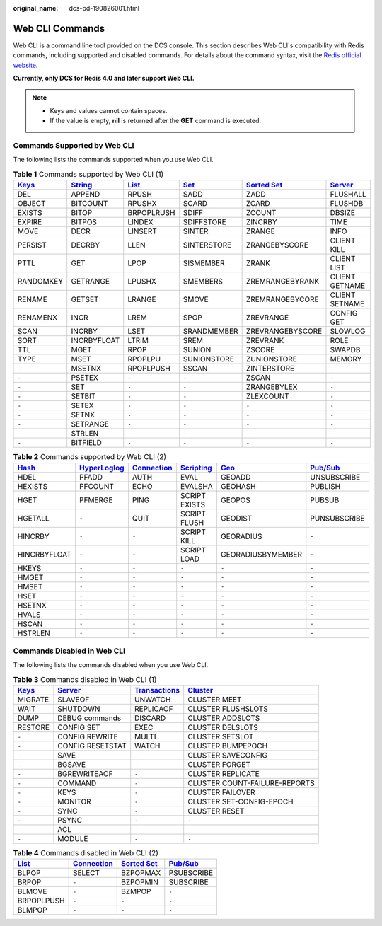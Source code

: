 :original_name: dcs-pd-190826001.html

.. _dcs-pd-190826001:

Web CLI Commands
================

Web CLI is a command line tool provided on the DCS console. This section describes Web CLI's compatibility with Redis commands, including supported and disabled commands. For details about the command syntax, visit the `Redis official website <https://redis.io/commands>`__.

**Currently, only DCS for Redis 4.0 and later support Web CLI.**

.. note::

   -  Keys and values cannot contain spaces.
   -  If the value is empty, **nil** is returned after the **GET** command is executed.

Commands Supported by Web CLI
-----------------------------

The following lists the commands supported when you use Web CLI.

.. table:: **Table 1** Commands supported by Web CLI (1)

   +----------------------------------------------+-----------------------------------------------+-------------------------------------------+-----------------------------------------+-------------------------------------------------------+-----------------------------------------------+
   | `Keys <https://redis.io/commands#generic>`__ | `String <https://redis.io/commands#string>`__ | `List <https://redis.io/commands#list>`__ | `Set <https://redis.io/commands#set>`__ | `Sorted Set <https://redis.io/commands#sorted_set>`__ | `Server <https://redis.io/commands#server>`__ |
   +==============================================+===============================================+===========================================+=========================================+=======================================================+===============================================+
   | DEL                                          | APPEND                                        | RPUSH                                     | SADD                                    | ZADD                                                  | FLUSHALL                                      |
   +----------------------------------------------+-----------------------------------------------+-------------------------------------------+-----------------------------------------+-------------------------------------------------------+-----------------------------------------------+
   | OBJECT                                       | BITCOUNT                                      | RPUSHX                                    | SCARD                                   | ZCARD                                                 | FLUSHDB                                       |
   +----------------------------------------------+-----------------------------------------------+-------------------------------------------+-----------------------------------------+-------------------------------------------------------+-----------------------------------------------+
   | EXISTS                                       | BITOP                                         | BRPOPLRUSH                                | SDIFF                                   | ZCOUNT                                                | DBSIZE                                        |
   +----------------------------------------------+-----------------------------------------------+-------------------------------------------+-----------------------------------------+-------------------------------------------------------+-----------------------------------------------+
   | EXPIRE                                       | BITPOS                                        | LINDEX                                    | SDIFFSTORE                              | ZINCRBY                                               | TIME                                          |
   +----------------------------------------------+-----------------------------------------------+-------------------------------------------+-----------------------------------------+-------------------------------------------------------+-----------------------------------------------+
   | MOVE                                         | DECR                                          | LINSERT                                   | SINTER                                  | ZRANGE                                                | INFO                                          |
   +----------------------------------------------+-----------------------------------------------+-------------------------------------------+-----------------------------------------+-------------------------------------------------------+-----------------------------------------------+
   | PERSIST                                      | DECRBY                                        | LLEN                                      | SINTERSTORE                             | ZRANGEBYSCORE                                         | CLIENT KILL                                   |
   +----------------------------------------------+-----------------------------------------------+-------------------------------------------+-----------------------------------------+-------------------------------------------------------+-----------------------------------------------+
   | PTTL                                         | GET                                           | LPOP                                      | SISMEMBER                               | ZRANK                                                 | CLIENT LIST                                   |
   +----------------------------------------------+-----------------------------------------------+-------------------------------------------+-----------------------------------------+-------------------------------------------------------+-----------------------------------------------+
   | RANDOMKEY                                    | GETRANGE                                      | LPUSHX                                    | SMEMBERS                                | ZREMRANGEBYRANK                                       | CLIENT GETNAME                                |
   +----------------------------------------------+-----------------------------------------------+-------------------------------------------+-----------------------------------------+-------------------------------------------------------+-----------------------------------------------+
   | RENAME                                       | GETSET                                        | LRANGE                                    | SMOVE                                   | ZREMRANGEBYCORE                                       | CLIENT SETNAME                                |
   +----------------------------------------------+-----------------------------------------------+-------------------------------------------+-----------------------------------------+-------------------------------------------------------+-----------------------------------------------+
   | RENAMENX                                     | INCR                                          | LREM                                      | SPOP                                    | ZREVRANGE                                             | CONFIG GET                                    |
   +----------------------------------------------+-----------------------------------------------+-------------------------------------------+-----------------------------------------+-------------------------------------------------------+-----------------------------------------------+
   | SCAN                                         | INCRBY                                        | LSET                                      | SRANDMEMBER                             | ZREVRANGEBYSCORE                                      | SLOWLOG                                       |
   +----------------------------------------------+-----------------------------------------------+-------------------------------------------+-----------------------------------------+-------------------------------------------------------+-----------------------------------------------+
   | SORT                                         | INCRBYFLOAT                                   | LTRIM                                     | SREM                                    | ZREVRANK                                              | ROLE                                          |
   +----------------------------------------------+-----------------------------------------------+-------------------------------------------+-----------------------------------------+-------------------------------------------------------+-----------------------------------------------+
   | TTL                                          | MGET                                          | RPOP                                      | SUNION                                  | ZSCORE                                                | SWAPDB                                        |
   +----------------------------------------------+-----------------------------------------------+-------------------------------------------+-----------------------------------------+-------------------------------------------------------+-----------------------------------------------+
   | TYPE                                         | MSET                                          | RPOPLPU                                   | SUNIONSTORE                             | ZUNIONSTORE                                           | MEMORY                                        |
   +----------------------------------------------+-----------------------------------------------+-------------------------------------------+-----------------------------------------+-------------------------------------------------------+-----------------------------------------------+
   | ``-``                                        | MSETNX                                        | RPOPLPUSH                                 | SSCAN                                   | ZINTERSTORE                                           | ``-``                                         |
   +----------------------------------------------+-----------------------------------------------+-------------------------------------------+-----------------------------------------+-------------------------------------------------------+-----------------------------------------------+
   | ``-``                                        | PSETEX                                        | ``-``                                     | ``-``                                   | ZSCAN                                                 | ``-``                                         |
   +----------------------------------------------+-----------------------------------------------+-------------------------------------------+-----------------------------------------+-------------------------------------------------------+-----------------------------------------------+
   | ``-``                                        | SET                                           | ``-``                                     | ``-``                                   | ZRANGEBYLEX                                           | ``-``                                         |
   +----------------------------------------------+-----------------------------------------------+-------------------------------------------+-----------------------------------------+-------------------------------------------------------+-----------------------------------------------+
   | ``-``                                        | SETBIT                                        | ``-``                                     | ``-``                                   | ZLEXCOUNT                                             | ``-``                                         |
   +----------------------------------------------+-----------------------------------------------+-------------------------------------------+-----------------------------------------+-------------------------------------------------------+-----------------------------------------------+
   | ``-``                                        | SETEX                                         | ``-``                                     | ``-``                                   | ``-``                                                 | ``-``                                         |
   +----------------------------------------------+-----------------------------------------------+-------------------------------------------+-----------------------------------------+-------------------------------------------------------+-----------------------------------------------+
   | ``-``                                        | SETNX                                         | ``-``                                     | ``-``                                   | ``-``                                                 | ``-``                                         |
   +----------------------------------------------+-----------------------------------------------+-------------------------------------------+-----------------------------------------+-------------------------------------------------------+-----------------------------------------------+
   | ``-``                                        | SETRANGE                                      | ``-``                                     | ``-``                                   | ``-``                                                 | ``-``                                         |
   +----------------------------------------------+-----------------------------------------------+-------------------------------------------+-----------------------------------------+-------------------------------------------------------+-----------------------------------------------+
   | ``-``                                        | STRLEN                                        | ``-``                                     | ``-``                                   | ``-``                                                 | ``-``                                         |
   +----------------------------------------------+-----------------------------------------------+-------------------------------------------+-----------------------------------------+-------------------------------------------------------+-----------------------------------------------+
   | ``-``                                        | BITFIELD                                      | ``-``                                     | ``-``                                   | ``-``                                                 | ``-``                                         |
   +----------------------------------------------+-----------------------------------------------+-------------------------------------------+-----------------------------------------+-------------------------------------------------------+-----------------------------------------------+

.. table:: **Table 2** Commands supported by Web CLI (2)

   +-------------------------------------------+---------------------------------------------------------+-------------------------------------------------------+-----------------------------------------------------+-----------------------------------------+------------------------------------------------+
   | `Hash <https://redis.io/commands#hash>`__ | `HyperLoglog <https://redis.io/commands#hyperloglog>`__ | `Connection <https://redis.io/commands#connection>`__ | `Scripting <https://redis.io/commands#scripting>`__ | `Geo <https://redis.io/commands#geo>`__ | `Pub/Sub <https://redis.io/commands#pubsub>`__ |
   +===========================================+=========================================================+=======================================================+=====================================================+=========================================+================================================+
   | HDEL                                      | PFADD                                                   | AUTH                                                  | EVAL                                                | GEOADD                                  | UNSUBSCRIBE                                    |
   +-------------------------------------------+---------------------------------------------------------+-------------------------------------------------------+-----------------------------------------------------+-----------------------------------------+------------------------------------------------+
   | HEXISTS                                   | PFCOUNT                                                 | ECHO                                                  | EVALSHA                                             | GEOHASH                                 | PUBLISH                                        |
   +-------------------------------------------+---------------------------------------------------------+-------------------------------------------------------+-----------------------------------------------------+-----------------------------------------+------------------------------------------------+
   | HGET                                      | PFMERGE                                                 | PING                                                  | SCRIPT EXISTS                                       | GEOPOS                                  | PUBSUB                                         |
   +-------------------------------------------+---------------------------------------------------------+-------------------------------------------------------+-----------------------------------------------------+-----------------------------------------+------------------------------------------------+
   | HGETALL                                   | ``-``                                                   | QUIT                                                  | SCRIPT FLUSH                                        | GEODIST                                 | PUNSUBSCRIBE                                   |
   +-------------------------------------------+---------------------------------------------------------+-------------------------------------------------------+-----------------------------------------------------+-----------------------------------------+------------------------------------------------+
   | HINCRBY                                   | ``-``                                                   | ``-``                                                 | SCRIPT KILL                                         | GEORADIUS                               | ``-``                                          |
   +-------------------------------------------+---------------------------------------------------------+-------------------------------------------------------+-----------------------------------------------------+-----------------------------------------+------------------------------------------------+
   | HINCRBYFLOAT                              | ``-``                                                   | ``-``                                                 | SCRIPT LOAD                                         | GEORADIUSBYMEMBER                       | ``-``                                          |
   +-------------------------------------------+---------------------------------------------------------+-------------------------------------------------------+-----------------------------------------------------+-----------------------------------------+------------------------------------------------+
   | HKEYS                                     | ``-``                                                   | ``-``                                                 | ``-``                                               | ``-``                                   | ``-``                                          |
   +-------------------------------------------+---------------------------------------------------------+-------------------------------------------------------+-----------------------------------------------------+-----------------------------------------+------------------------------------------------+
   | HMGET                                     | ``-``                                                   | ``-``                                                 | ``-``                                               | ``-``                                   | ``-``                                          |
   +-------------------------------------------+---------------------------------------------------------+-------------------------------------------------------+-----------------------------------------------------+-----------------------------------------+------------------------------------------------+
   | HMSET                                     | ``-``                                                   | ``-``                                                 | ``-``                                               | ``-``                                   | ``-``                                          |
   +-------------------------------------------+---------------------------------------------------------+-------------------------------------------------------+-----------------------------------------------------+-----------------------------------------+------------------------------------------------+
   | HSET                                      | ``-``                                                   | ``-``                                                 | ``-``                                               | ``-``                                   | ``-``                                          |
   +-------------------------------------------+---------------------------------------------------------+-------------------------------------------------------+-----------------------------------------------------+-----------------------------------------+------------------------------------------------+
   | HSETNX                                    | ``-``                                                   | ``-``                                                 | ``-``                                               | ``-``                                   | ``-``                                          |
   +-------------------------------------------+---------------------------------------------------------+-------------------------------------------------------+-----------------------------------------------------+-----------------------------------------+------------------------------------------------+
   | HVALS                                     | ``-``                                                   | ``-``                                                 | ``-``                                               | ``-``                                   | ``-``                                          |
   +-------------------------------------------+---------------------------------------------------------+-------------------------------------------------------+-----------------------------------------------------+-----------------------------------------+------------------------------------------------+
   | HSCAN                                     | ``-``                                                   | ``-``                                                 | ``-``                                               | ``-``                                   | ``-``                                          |
   +-------------------------------------------+---------------------------------------------------------+-------------------------------------------------------+-----------------------------------------------------+-----------------------------------------+------------------------------------------------+
   | HSTRLEN                                   | ``-``                                                   | ``-``                                                 | ``-``                                               | ``-``                                   | ``-``                                          |
   +-------------------------------------------+---------------------------------------------------------+-------------------------------------------------------+-----------------------------------------------------+-----------------------------------------+------------------------------------------------+

Commands Disabled in Web CLI
----------------------------

The following lists the commands disabled when you use Web CLI.

.. table:: **Table 3** Commands disabled in Web CLI (1)

   +----------------------------------------------+-----------------------------------------------+-----------------------------------------------------------+-------------------------------------------------+
   | `Keys <https://redis.io/commands#generic>`__ | `Server <https://redis.io/commands#server>`__ | `Transactions <https://redis.io/commands#transactions>`__ | `Cluster <https://redis.io/commands#cluster>`__ |
   +==============================================+===============================================+===========================================================+=================================================+
   | MIGRATE                                      | SLAVEOF                                       | UNWATCH                                                   | CLUSTER MEET                                    |
   +----------------------------------------------+-----------------------------------------------+-----------------------------------------------------------+-------------------------------------------------+
   | WAIT                                         | SHUTDOWN                                      | REPLICAOF                                                 | CLUSTER FLUSHSLOTS                              |
   +----------------------------------------------+-----------------------------------------------+-----------------------------------------------------------+-------------------------------------------------+
   | DUMP                                         | DEBUG commands                                | DISCARD                                                   | CLUSTER ADDSLOTS                                |
   +----------------------------------------------+-----------------------------------------------+-----------------------------------------------------------+-------------------------------------------------+
   | RESTORE                                      | CONFIG SET                                    | EXEC                                                      | CLUSTER DELSLOTS                                |
   +----------------------------------------------+-----------------------------------------------+-----------------------------------------------------------+-------------------------------------------------+
   | ``-``                                        | CONFIG REWRITE                                | MULTI                                                     | CLUSTER SETSLOT                                 |
   +----------------------------------------------+-----------------------------------------------+-----------------------------------------------------------+-------------------------------------------------+
   | ``-``                                        | CONFIG RESETSTAT                              | WATCH                                                     | CLUSTER BUMPEPOCH                               |
   +----------------------------------------------+-----------------------------------------------+-----------------------------------------------------------+-------------------------------------------------+
   | ``-``                                        | SAVE                                          | ``-``                                                     | CLUSTER SAVECONFIG                              |
   +----------------------------------------------+-----------------------------------------------+-----------------------------------------------------------+-------------------------------------------------+
   | ``-``                                        | BGSAVE                                        | ``-``                                                     | CLUSTER FORGET                                  |
   +----------------------------------------------+-----------------------------------------------+-----------------------------------------------------------+-------------------------------------------------+
   | ``-``                                        | BGREWRITEAOF                                  | ``-``                                                     | CLUSTER REPLICATE                               |
   +----------------------------------------------+-----------------------------------------------+-----------------------------------------------------------+-------------------------------------------------+
   | ``-``                                        | COMMAND                                       | ``-``                                                     | CLUSTER COUNT-FAILURE-REPORTS                   |
   +----------------------------------------------+-----------------------------------------------+-----------------------------------------------------------+-------------------------------------------------+
   | ``-``                                        | KEYS                                          | ``-``                                                     | CLUSTER FAILOVER                                |
   +----------------------------------------------+-----------------------------------------------+-----------------------------------------------------------+-------------------------------------------------+
   | ``-``                                        | MONITOR                                       | ``-``                                                     | CLUSTER SET-CONFIG-EPOCH                        |
   +----------------------------------------------+-----------------------------------------------+-----------------------------------------------------------+-------------------------------------------------+
   | ``-``                                        | SYNC                                          | ``-``                                                     | CLUSTER RESET                                   |
   +----------------------------------------------+-----------------------------------------------+-----------------------------------------------------------+-------------------------------------------------+
   | ``-``                                        | PSYNC                                         | ``-``                                                     | ``-``                                           |
   +----------------------------------------------+-----------------------------------------------+-----------------------------------------------------------+-------------------------------------------------+
   | ``-``                                        | ACL                                           | ``-``                                                     | ``-``                                           |
   +----------------------------------------------+-----------------------------------------------+-----------------------------------------------------------+-------------------------------------------------+
   | ``-``                                        | MODULE                                        | ``-``                                                     | ``-``                                           |
   +----------------------------------------------+-----------------------------------------------+-----------------------------------------------------------+-------------------------------------------------+

.. table:: **Table 4** Commands disabled in Web CLI (2)

   +-------------------------------------------+-------------------------------------------------------+-------------------------------------------------------+------------------------------------------------+
   | `List <https://redis.io/commands#list>`__ | `Connection <https://redis.io/commands#connection>`__ | `Sorted Set <https://redis.io/commands#sorted_set>`__ | `Pub/Sub <https://redis.io/commands#pubsub>`__ |
   +===========================================+=======================================================+=======================================================+================================================+
   | BLPOP                                     | SELECT                                                | BZPOPMAX                                              | PSUBSCRIBE                                     |
   +-------------------------------------------+-------------------------------------------------------+-------------------------------------------------------+------------------------------------------------+
   | BRPOP                                     | ``-``                                                 | BZPOPMIN                                              | SUBSCRIBE                                      |
   +-------------------------------------------+-------------------------------------------------------+-------------------------------------------------------+------------------------------------------------+
   | BLMOVE                                    | ``-``                                                 | BZMPOP                                                | ``-``                                          |
   +-------------------------------------------+-------------------------------------------------------+-------------------------------------------------------+------------------------------------------------+
   | BRPOPLPUSH                                | ``-``                                                 | ``-``                                                 | ``-``                                          |
   +-------------------------------------------+-------------------------------------------------------+-------------------------------------------------------+------------------------------------------------+
   | BLMPOP                                    | ``-``                                                 | ``-``                                                 | ``-``                                          |
   +-------------------------------------------+-------------------------------------------------------+-------------------------------------------------------+------------------------------------------------+
